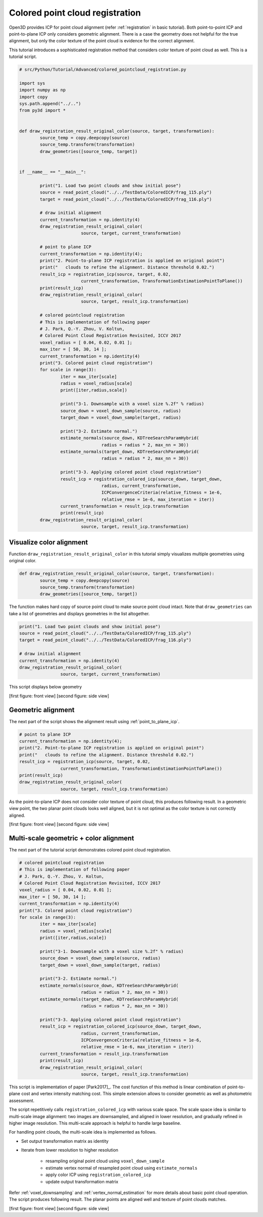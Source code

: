 .. _colored_point_registration:

Colored point cloud registration
-------------------------------------

Open3D provides ICP for point cloud alignment (refer :ref:`registration` in basic tutorial).
Both point-to-point ICP and point-to-plane ICP only considers geometric alignment.
There is a case the geometry does not helpful for the true alignment, but
only the color texture of the point cloud is evidence for the correct alignment.

This tutorial introduces a sophisticated registration method
that considers color texture of point cloud as well. This is a tutorial script.

.. code-block:: python

	# src/Python/Tutorial/Advanced/colored_pointcloud_registration.py

	import sys
	import numpy as np
	import copy
	sys.path.append("../..")
	from py3d import *


	def draw_registration_result_original_color(source, target, transformation):
		source_temp = copy.deepcopy(source)
		source_temp.transform(transformation)
		draw_geometries([source_temp, target])


	if __name__ == "__main__":

		print("1. Load two point clouds and show initial pose")
		source = read_point_cloud("../../TestData/ColoredICP/frag_115.ply")
		target = read_point_cloud("../../TestData/ColoredICP/frag_116.ply")

		# draw initial alignment
		current_transformation = np.identity(4)
		draw_registration_result_original_color(
				source, target, current_transformation)

		# point to plane ICP
		current_transformation = np.identity(4);
		print("2. Point-to-plane ICP registration is applied on original point")
		print("   clouds to refine the alignment. Distance threshold 0.02.")
		result_icp = registration_icp(source, target, 0.02,
				current_transformation, TransformationEstimationPointToPlane())
		print(result_icp)
		draw_registration_result_original_color(
				source, target, result_icp.transformation)

		# colored pointcloud registration
	 	# This is implementation of following paper
	 	# J. Park, Q.-Y. Zhou, V. Koltun,
	 	# Colored Point Cloud Registration Revisited, ICCV 2017
		voxel_radius = [ 0.04, 0.02, 0.01 ];
		max_iter = [ 50, 30, 14 ];
		current_transformation = np.identity(4)
		print("3. Colored point cloud registration")
		for scale in range(3):
			iter = max_iter[scale]
			radius = voxel_radius[scale]
			print([iter,radius,scale])

			print("3-1. Downsample with a voxel size %.2f" % radius)
			source_down = voxel_down_sample(source, radius)
			target_down = voxel_down_sample(target, radius)

			print("3-2. Estimate normal.")
			estimate_normals(source_down, KDTreeSearchParamHybrid(
					radius = radius * 2, max_nn = 30))
			estimate_normals(target_down, KDTreeSearchParamHybrid(
					radius = radius * 2, max_nn = 30))

			print("3-3. Applying colored point cloud registration")
			result_icp = registration_colored_icp(source_down, target_down,
					radius, current_transformation,
					ICPConvergenceCriteria(relative_fitness = 1e-6,
					relative_rmse = 1e-6, max_iteration = iter))
			current_transformation = result_icp.transformation
			print(result_icp)
		draw_registration_result_original_color(
				source, target, result_icp.transformation)


.. _visualize_color_alignment:

Visualize color alignment
``````````````````````````````````````
Function ``draw_registration_result_original_color`` in this tutorial simply
visualizes multiple geometries using original color.

.. code-block:: python

	def draw_registration_result_original_color(source, target, transformation):
		source_temp = copy.deepcopy(source)
		source_temp.transform(transformation)
		draw_geometries([source_temp, target])

The function makes hard copy of source point cloud to make source point cloud intact.
Note that ``draw_geometries`` can take a list of geometries and displays geometries in the list altogether.

.. code-block:: python

	print("1. Load two point clouds and show initial pose")
	source = read_point_cloud("../../TestData/ColoredICP/frag_115.ply")
	target = read_point_cloud("../../TestData/ColoredICP/frag_116.ply")

	# draw initial alignment
	current_transformation = np.identity(4)
	draw_registration_result_original_color(
			source, target, current_transformation)

This script displays below geometry

.. image:: ../../_static/Advanced/colored_pointcloud_registration/initial.png
	:width: 325px

.. image:: ../../_static/Advanced/colored_pointcloud_registration/initial_side.png
	:width: 325px

[first figure: front view] [second figure: side view]


.. _geometric_alignment:

Geometric alignment
``````````````````````````````````````

The next part of the script shows the alignment result using :ref:`point_to_plane_icp`.

.. code-block:: python

	# point to plane ICP
	current_transformation = np.identity(4);
	print("2. Point-to-plane ICP registration is applied on original point")
	print("   clouds to refine the alignment. Distance threshold 0.02.")
	result_icp = registration_icp(source, target, 0.02,
			current_transformation, TransformationEstimationPointToPlane())
	print(result_icp)
	draw_registration_result_original_color(
			source, target, result_icp.transformation)

As the point-to-plane ICP does not consider color texture of point cloud, this produces following result. In a geometric view point, the two planar point clouds looks well aligned, but it is not optimal as the color texture is not correctly aligned.

.. image:: ../../_static/Advanced/colored_pointcloud_registration/point_to_plane.png
	:width: 325px

.. image:: ../../_static/Advanced/colored_pointcloud_registration/point_to_plane_side.png
	:width: 325px

[first figure: front view] [second figure: side view]


.. _multi_scale_geometric_color_alignment:

Multi-scale geometric + color alignment
``````````````````````````````````````````````

The next part of the tutorial script demonstrates colored point cloud registration.

.. code-block:: python

	# colored pointcloud registration
	# This is implementation of following paper
	# J. Park, Q.-Y. Zhou, V. Koltun,
	# Colored Point Cloud Registration Revisited, ICCV 2017
	voxel_radius = [ 0.04, 0.02, 0.01 ];
	max_iter = [ 50, 30, 14 ];
	current_transformation = np.identity(4)
	print("3. Colored point cloud registration")
	for scale in range(3):
		iter = max_iter[scale]
		radius = voxel_radius[scale]
		print([iter,radius,scale])

		print("3-1. Downsample with a voxel size %.2f" % radius)
		source_down = voxel_down_sample(source, radius)
		target_down = voxel_down_sample(target, radius)

		print("3-2. Estimate normal.")
		estimate_normals(source_down, KDTreeSearchParamHybrid(
				radius = radius * 2, max_nn = 30))
		estimate_normals(target_down, KDTreeSearchParamHybrid(
				radius = radius * 2, max_nn = 30))

		print("3-3. Applying colored point cloud registration")
		result_icp = registration_colored_icp(source_down, target_down,
				radius, current_transformation,
				ICPConvergenceCriteria(relative_fitness = 1e-6,
				relative_rmse = 1e-6, max_iteration = iter))
		current_transformation = result_icp.transformation
		print(result_icp)
		draw_registration_result_original_color(
				source, target, result_icp.transformation)

This script is implementation of paper [Park2017]_.
The cost function of this method is linear combination of point-to-plane cost and
vertex intensity matching cost.
This simple extension allows to consider geometric as well as photometric assessment.

The script repetitively calls ``registration_colored_icp`` with various scale space.
The scale space idea is similar to multi-scale image alignment:
two images are downsampled, and aligned in lower resolution, and gradually refined in higher image resolution.
This multi-scale approach is helpful to handle large baseline.

For handling point clouds, the multi-scale idea is implemented as follows.

- Set output transformation matrix as identity
- Iterate from lower resolution to higher resolution

	- resampling original point cloud using ``voxel_down_sample``
	- estimate vertex normal of resampled point cloud using ``estimate_normals``
	- apply color ICP using ``registration_colored_icp``
	- update output transformation matrix

Refer :ref:`voxel_downsampling` and :ref:`vertex_normal_estimation` for more details about basic point cloud operation. The script produces following result. The planar points are aligned well and texture of point clouds matches.

.. image:: ../../_static/Advanced/colored_pointcloud_registration/colored.png
	:width: 325px

.. image:: ../../_static/Advanced/colored_pointcloud_registration/colored_side.png
	:width: 325px

[first figure: front view] [second figure: side view]
